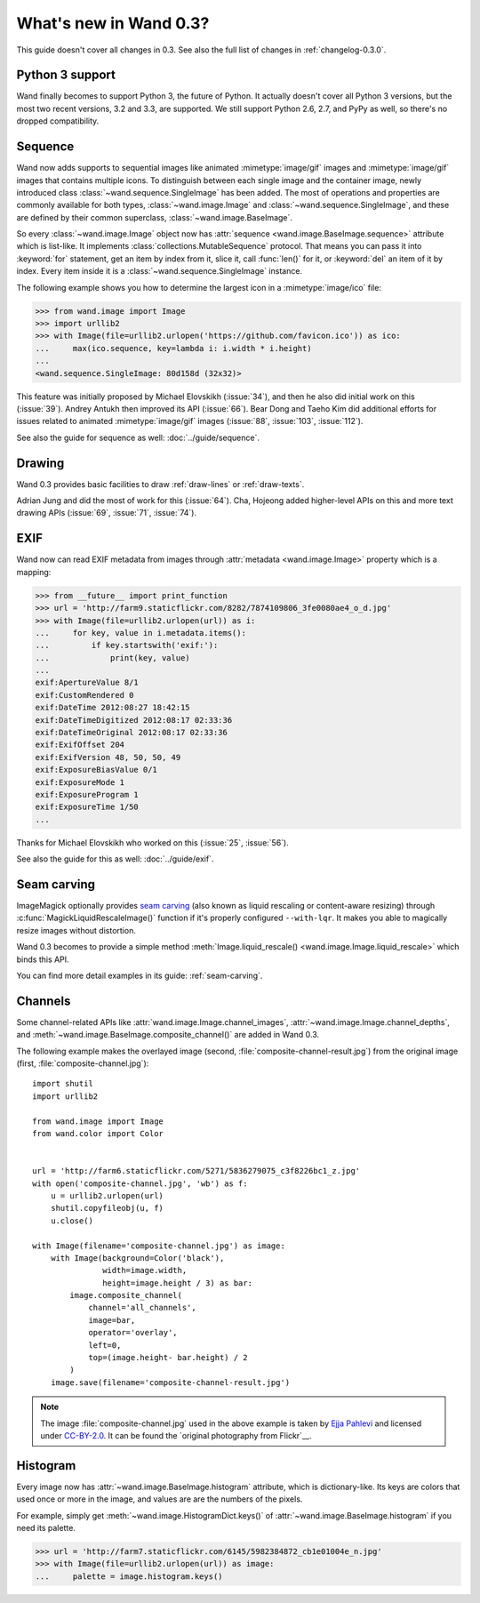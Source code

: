 What's new in Wand 0.3?
=======================

This guide doesn't cover all changes in 0.3.  See also the full list of
changes in :ref:`changelog-0.3.0`.

Python 3 support
----------------

Wand finally becomes to support Python 3, the future of Python.  It actually
doesn't cover all Python 3 versions, but the most two recent versions, 3.2 and
3.3, are supported.  We still support Python 2.6, 2.7, and PyPy as well,
so there's no dropped compatibility.

.. seealso::

   `Wand now works on Python 3.2 and 3.3`__
      The announcement about this on the mailing list.

__ http://librelist.com/browser/wand/2013/6/6/wand-now-works-on-python-3-2-and-3-3/


Sequence
--------

Wand now adds supports to sequential images like animated :mimetype:`image/gif`
images and :mimetype:`image/gif` images that contains multiple icons.
To distinguish between each single image and the container image,
newly introduced class :class:`~wand.sequence.SingleImage` has been added.
The most of operations and properties are commonly available for both types,
:class:`~wand.image.Image` and :class:`~wand.sequence.SingleImage`, and these
are defined by their common superclass, :class:`~wand.image.BaseImage`.

So every :class:`~wand.image.Image` object now has :attr:`sequence
<wand.image.BaseImage.sequence>` attribute which is list-like.  It implements
:class:`collections.MutableSequence` protocol.  That means you can pass it
into :keyword:`for` statement, get an item by index from it, slice it,
call :func:`len()` for it, or :keyword:`del` an item of it by index.  Every item
inside it is a :class:`~wand.sequence.SingleImage` instance.

The following example shows you how to determine the largest icon in
a :mimetype:`image/ico` file:

>>> from wand.image import Image
>>> import urllib2
>>> with Image(file=urllib2.urlopen('https://github.com/favicon.ico')) as ico:
...     max(ico.sequence, key=lambda i: i.width * i.height)
...
<wand.sequence.SingleImage: 80d158d (32x32)>

This feature was initially proposed by Michael Elovskikh (:issue:`34`),
and then he also did initial work on this (:issue:`39`).  Andrey Antukh
then improved its API (:issue:`66`).  Bear Dong and Taeho Kim did additional
efforts for issues related to animated :mimetype:`image/gif` images
(:issue:`88`, :issue:`103`, :issue:`112`).

See also the guide for sequence as well: :doc:`../guide/sequence`.


Drawing
-------

Wand 0.3 provides basic facilities to draw :ref:`draw-lines` or
:ref:`draw-texts`.

Adrian Jung and did the most of work for this (:issue:`64`).
Cha, Hojeong added higher-level APIs on this and more text drawing APIs
(:issue:`69`, :issue:`71`, :issue:`74`).


EXIF
----

Wand now can read EXIF metadata from images through :attr:`metadata
<wand.image.Image>` property which is a mapping:

>>> from __future__ import print_function
>>> url = 'http://farm9.staticflickr.com/8282/7874109806_3fe0080ae4_o_d.jpg'
>>> with Image(file=urllib2.urlopen(url)) as i:
...     for key, value in i.metadata.items():
...         if key.startswith('exif:'):
...             print(key, value)
...
exif:ApertureValue 8/1
exif:CustomRendered 0
exif:DateTime 2012:08:27 18:42:15
exif:DateTimeDigitized 2012:08:17 02:33:36
exif:DateTimeOriginal 2012:08:17 02:33:36
exif:ExifOffset 204
exif:ExifVersion 48, 50, 50, 49
exif:ExposureBiasValue 0/1
exif:ExposureMode 1
exif:ExposureProgram 1
exif:ExposureTime 1/50
...

Thanks for Michael Elovskikh who worked on this (:issue:`25`, :issue:`56`).

See also the guide for this as well: :doc:`../guide/exif`.


Seam carving
------------

ImageMagick optionally provides `seam carving`_ (also known as liquid rescaling
or content-aware resizing) through :c:func:`MagickLiquidRescaleImage()`
function if it's properly configured ``--with-lqr``.  It makes you able to
magically resize images without distortion.

Wand 0.3 becomes to provide a simple method :meth:`Image.liquid_rescale()
<wand.image.Image.liquid_rescale>` which binds this API.

You can find more detail examples in its guide: :ref:`seam-carving`.

.. _seam carving: http://en.wikipedia.org/wiki/Seam_carving


Channels
--------

Some channel-related APIs like :attr:`wand.image.Image.channel_images`,
:attr:`~wand.image.Image.channel_depths`, and
:meth:`~wand.image.BaseImage.composite_channel()` are added in Wand 0.3.

The following example makes the overlayed image (second,
:file:`composite-channel-result.jpg`) from the original image (first,
:file:`composite-channel.jpg`):

.. image:: ../_images/composite-channel.jpg
   :alt: composite-channel.jpg
   :width: 320px
   :height: 213px

.. image:: ../_images/composite-channel-result.jpg
   :alt: composite-channel-result.jpg
   :width: 320px
   :height: 213px

::

    import shutil
    import urllib2

    from wand.image import Image
    from wand.color import Color


    url = 'http://farm6.staticflickr.com/5271/5836279075_c3f8226bc1_z.jpg'
    with open('composite-channel.jpg', 'wb') as f:
        u = urllib2.urlopen(url)
        shutil.copyfileobj(u, f)
        u.close()

    with Image(filename='composite-channel.jpg') as image:
        with Image(background=Color('black'),
                   width=image.width,
                   height=image.height / 3) as bar:
            image.composite_channel(
                channel='all_channels',
                image=bar,
                operator='overlay',
                left=0,
                top=(image.height- bar.height) / 2
            )
        image.save(filename='composite-channel-result.jpg')

.. note::

   The image :file:`composite-channel.jpg` used in the above example
   is taken by `Ejja Pahlevi`_ and licensed under `CC-BY-2.0`_.
   It can be found the `original photography from Flickr`__.

   .. _Ejja Pahlevi: http://saturatedhigh.tumblr.com/
   .. _CC-BY-2.0: http://creativecommons.org/licenses/by/2.0/
   __ http://www.flickr.com/photos/61808613@N06/5836279075/


Histogram
---------

Every image now has :attr:`~wand.image.BaseImage.histogram` attribute,
which is dictionary-like.  Its keys are colors that used once or more in
the image, and values are are the numbers of the pixels.

For example, simply get :meth:`~wand.image.HistogramDict.keys()` of
:attr:`~wand.image.BaseImage.histogram` if you need its palette.

>>> url = 'http://farm7.staticflickr.com/6145/5982384872_cb1e01004e_n.jpg'
>>> with Image(file=urllib2.urlopen(url)) as image:
...     palette = image.histogram.keys()
